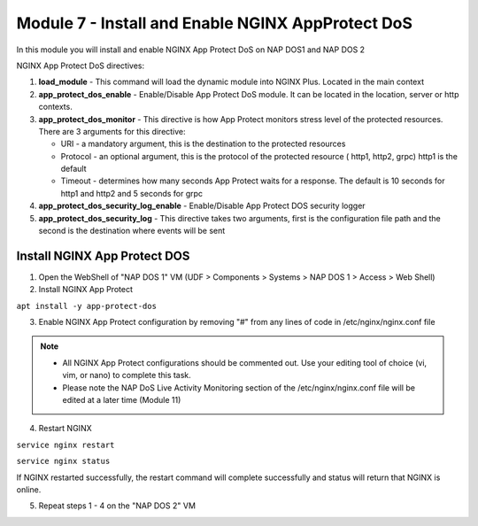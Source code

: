 Module 7 - Install and Enable NGINX AppProtect DoS
##################################################


In this module you will install and enable NGINX App Protect DoS on NAP DOS1 and NAP DOS 2

NGINX App Protect DoS directives:

1. **load_module**  - This command will load the dynamic module into NGINX Plus.  Located in the main context 

2. **app_protect_dos_enable** - Enable/Disable App Protect DoS module. It can be located in the location, server or http contexts.

3. **app_protect_dos_monitor** - This directive is how App Protect monitors stress level of the protected resources. There are 3 arguments for this directive:

   - URI - a mandatory argument, this is the destination to the protected resources
   - Protocol - an optional argument, this is the protocol of the protected resource ( http1, http2, grpc) http1 is the default
   - Timeout - determines how many seconds App Protect waits for a response. The default is 10 seconds for http1 and http2 and 5 seconds for grpc
   
4. **app_protect_dos_security_log_enable** - Enable/Disable App Protect DOS security logger

5. **app_protect_dos_security_log** - This directive takes two arguments, first is the configuration file path and the second is the destination where events will be sent 


Install NGINX App Protect DOS 
-----------------------------
   
1. Open the WebShell of "NAP DOS 1" VM (UDF > Components > Systems > NAP DOS 1 > Access > Web Shell) 

2. Install NGINX App Protect 

``apt install -y app-protect-dos``

3. Enable NGINX App Protect configuration by removing "#" from any lines of code in /etc/nginx/nginx.conf file
   
.. Note:: 

    - All NGINX App Protect configurations should be commented out. Use your editing tool of choice (vi, vim, or nano) to complete this task.
    - Please note the NAP DoS Live Activity Monitoring section of the /etc/nginx/nginx.conf file will be edited at a later time (Module 11)

.. code-block:: nginx
    :linenos:
    :caption: /etc/nginx/nginx.conf

    user nginx;
    worker_processes auto;
    error_log /var/log/nginx/error.log debug;
    pid /var/run/nginx.pid;
    worker_rlimit_nofile 65535;
    worker_rlimit_core 2000M;
    #load_module modules/ngx_http_app_protect_dos_module.so;

    events {
        worker_connections 5535;
    }

    http {
        include /etc/nginx/mime.types;
        default_type application/octet-stream;
        #log_format log_dos ', vs_name_al=$app_protect_dos_vs_name, ip=$remote_addr, tls_fp=$app_protect_dos_tls_fp, outcome=$app_protect_dos_outcome, reason=$app_protect_dos_outcome_reason, ip_tls=$remote_addr:$app_protect_dos_tls_fp, ';
        sendfile on;
        client_max_body_size 100M;
        keepalive_timeout 600;
        client_body_timeout 600s;
        client_header_timeout 600s;
        proxy_connect_timeout 600s;
        proxy_send_timeout 600s;
        proxy_read_timeout 600s;
        send_timeout 600s;


      upstream myapp1 {
            server 10.1.1.19:3000;
        }

        server {
            listen 50051 http2;
            server_name grpc.example.com;
            #app_protect_dos_security_log_enable on;
            #app_protect_dos_security_log "/etc/app_protect_dos/log-default.json" syslog:server=10.1.1.20:5261;
            http2_max_concurrent_streams 100000;

            ssl_certificate /etc/ssl/certs/cert.crt;
            ssl_certificate_key /etc/ssl/certs/cert.key;
            ssl_session_cache shared:SSL:10m;
            ssl_session_timeout 5m;
            ssl_ciphers AES128-GCM-SHA256;
            ssl_protocols TLSv1 TLSv1.1 TLSv1.2 TLSv1.3;

            location /routeguide. {
                #app_protect_dos_monitor uri=http://grpc.example.com:50051/routeguide.RouteGuide/GetFeature protocol=grpc timeout=5;
                #app_protect_dos_enable on;
                #app_protect_dos_policy_file "/etc/app_protect_dos/BADOSDefaultPolicy.json";
                #app_protect_dos_name "routeguide";
                #set $loggable '0';
                #access_log syslog:server=10.1.1.20:5561 log_dos if=$loggable;
                grpc_pass grpc://routeguide_service;
            }
        }

        upstream routeguide_service {
            zone routeguide_service 64k;
            server 10.1.1.18:10001;
            server 10.1.1.18:10002;
            server 10.1.1.18:10003;
        }


        server {
            listen 8095 ssl http2;
            keepalive_requests 100000;
            client_max_body_size 2000M;
            #app_protect_dos_security_log_enable on;
            #app_protect_dos_security_log "/etc/app_protect_dos/log-default.json" syslog:server=10.1.1.20:5261;
            #set $loggable '0';
            #access_log syslog:server=10.1.1.20:5561 log_dos if=$loggable;
            http2_max_concurrent_streams 100000;
            ssl_certificate /etc/ssl/certs/cert.crt;
            ssl_certificate_key /etc/ssl/certs/cert.key;
            ssl_session_cache shared:SSL:10m;
            ssl_session_timeout 5m;
            ssl_ciphers AES128-GCM-SHA256;
            ssl_protocols SSLv3 TLSv1 TLSv1.1 TLSv1.2 TLSv1.3;

            location /monitor {
                rewrite ^/monitor(.*)$ /routeguide.RouteGuide/GetFeature break;
                grpc_pass grpc://10.1.1.18:10002;
            }

            location /testing {
                rewrite ^/testing(.*)$ /routeguide.RouteGuide/RecordRoute break;
                grpc_set_header te trailers;
                #app_protect_dos_enable on;
                #app_protect_dos_name "slowpost";
                #app_protect_dos_monitor uri=https://10.1.1.14:8095/monitor protocol=grpc;
                grpc_pass grpc://10.1.1.18:10002;
            }
        }

        server {
            listen 8080;
            keepalive_requests 100000;
            server_name juiceshop;
            #app_protect_dos_security_log_enable on;
            #app_protect_dos_security_log "/etc/app_protect_dos/log-default.json" syslog:server=10.1.1.20:5261;
            #set $loggable '0';
            #access_log syslog:server=10.1.1.20:5561 log_dos if=$loggable;

            location / {
                #app_protect_dos_enable on;
                #app_protect_dos_name "juiceshop";
                #app_protect_dos_monitor uri=http://juiceshop:8080/ timeout=2;
                proxy_pass http://myapp1;
            }
        }

    ########  NAP DOS Live Activity Monitoring ########
        #server {
            #listen 80;
            #location /api {
                #app_protect_dos_api;
            #}

            #location = /dashboard-dos.html {
            #    root /usr/share/nginx/html;
            #}
        #}
    ###################################################
        


4. Restart NGINX

``service nginx restart``

``service nginx status``

If NGINX restarted successfully, the restart command will complete successfully and status will return that NGINX is online.

5. Repeat steps 1 - 4 on the "NAP DOS 2" VM